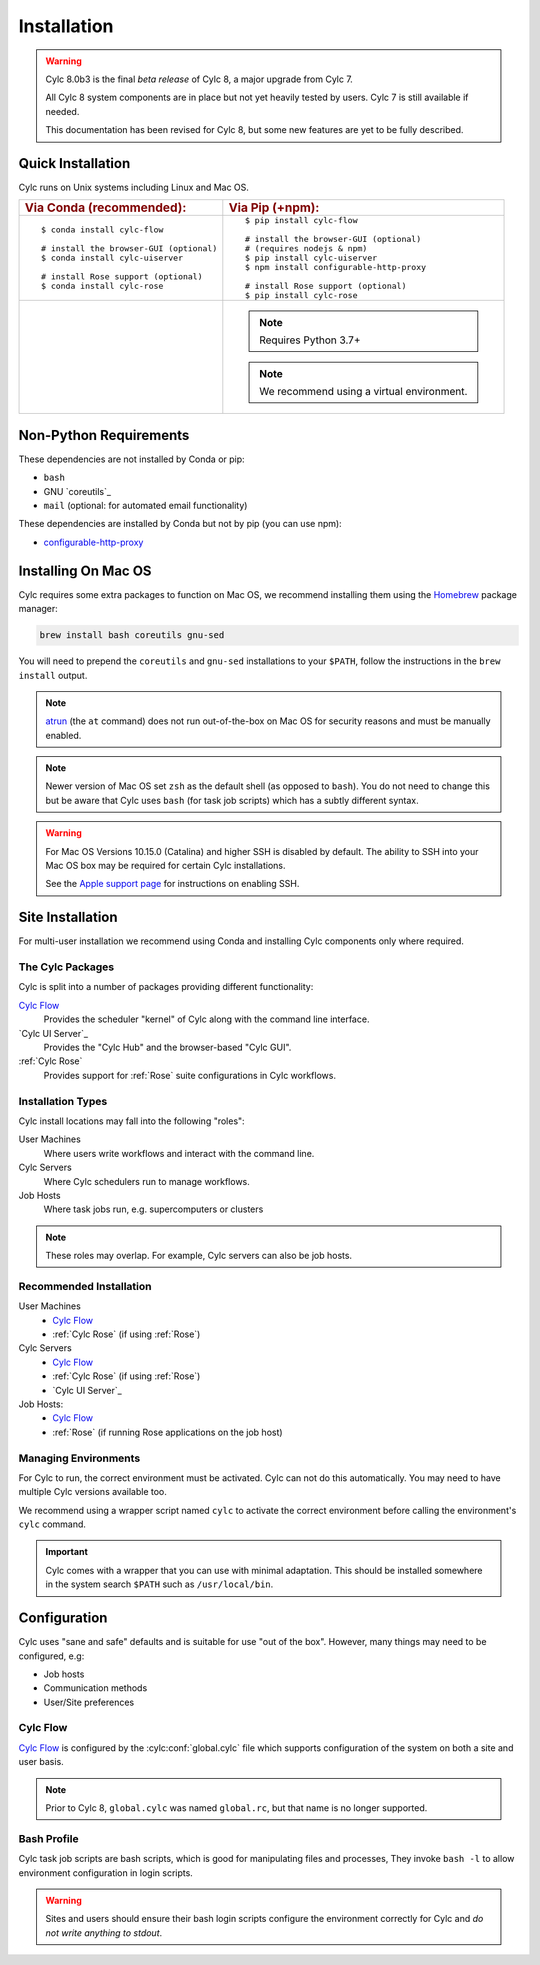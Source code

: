 .. _installation:

Installation
============

.. warning::

   Cylc 8.0b3 is the final *beta release* of Cylc 8, a major upgrade from Cylc 7.

   All Cylc 8 system components are in place but not yet heavily tested by users. 
   Cylc 7 is still available if needed.

   This documentation has been revised for Cylc 8, but some new features are
   yet to be fully described.


Quick Installation
------------------

Cylc runs on Unix systems including Linux and Mac OS.

.. highlight:: sub

.. list-table::
   :class: grid-table

   * - .. rubric:: Via Conda (recommended):
     - .. rubric:: Via Pip (+npm):

   * - ::

          $ conda install cylc-flow

          # install the browser-GUI (optional)
          $ conda install cylc-uiserver

          # install Rose support (optional)
          $ conda install cylc-rose

     - ::

          $ pip install cylc-flow

          # install the browser-GUI (optional)
          # (requires nodejs & npm)
          $ pip install cylc-uiserver
          $ npm install configurable-http-proxy

          # install Rose support (optional)
          $ pip install cylc-rose

   * -
     -
       .. note::

          Requires Python 3.7+

       .. note::

          We recommend using a virtual environment.


.. highlight:: bash


.. _non-python-requirements:

Non-Python Requirements
-----------------------

.. _configurable-http-proxy: https://anaconda.org/conda-forge/configurable-http-proxy

These dependencies are not installed by Conda or pip:

* ``bash``
* GNU `coreutils`_
* ``mail`` (optional: for automated email functionality)

These dependencies are installed by Conda but not by pip (you can use npm):

* `configurable-http-proxy`_


Installing On Mac OS
--------------------

.. _Homebrew: https://formulae.brew.sh/
.. _atrun: https://www.unix.com/man-page/FreeBSD/8/atrun/

Cylc requires some extra packages to function on Mac OS, we recommend
installing them using the `Homebrew`_ package manager:

.. code-block::

   brew install bash coreutils gnu-sed

You will need to prepend the ``coreutils`` and ``gnu-sed`` installations to
your ``$PATH``, follow the instructions in the ``brew install`` output.

.. note::

   `atrun`_ (the ``at`` command) does not run out-of-the-box on Mac OS
   for security reasons and must be manually enabled.

.. note::

   Newer version of Mac OS set ``zsh`` as the default shell (as opposed to
   ``bash``). You do not need to change this but be aware that Cylc uses
   ``bash`` (for task job scripts) which has a subtly different syntax.

.. warning::

   For Mac OS Versions 10.15.0 (Catalina) and higher SSH is disabled by
   default. The ability to SSH into your Mac OS box may be required for
   certain Cylc installations.

   See the `Apple support page
   <https://support.apple.com/en-gb/guide/mac-help/mchlp1066/mac>`_
   for instructions on enabling SSH.


Site Installation
-----------------

For multi-user installation we recommend using Conda and installing
Cylc components only where required.

The Cylc Packages
^^^^^^^^^^^^^^^^^

Cylc is split into a number of packages providing different functionality:

`Cylc Flow`_
   Provides the scheduler "kernel" of Cylc along with the command line interface.
`Cylc UI Server`_
   Provides the "Cylc Hub" and the browser-based "Cylc GUI".
:ref:`Cylc Rose`
   Provides support for :ref:`Rose` suite configurations in Cylc workflows.

Installation Types
^^^^^^^^^^^^^^^^^^

Cylc install locations may fall into the following "roles":

User Machines
   Where users write workflows and interact with the command line.
Cylc Servers
   Where Cylc schedulers run to manage workflows.
Job Hosts
   Where task jobs run, e.g. supercomputers or clusters

.. note::

   These roles may overlap. For example, Cylc servers can also be job hosts.

Recommended Installation
^^^^^^^^^^^^^^^^^^^^^^^^

User Machines
   * `Cylc Flow`_
   * :ref:`Cylc Rose` (if using :ref:`Rose`)
Cylc Servers
   * `Cylc Flow`_
   * :ref:`Cylc Rose` (if using :ref:`Rose`)
   * `Cylc UI Server`_
Job Hosts:
   * `Cylc Flow`_
   * :ref:`Rose` (if running Rose applications on the job host)

.. _managing environments:

Managing Environments
^^^^^^^^^^^^^^^^^^^^^

For Cylc to run, the correct environment must be activated. Cylc can
not do this automatically. You may need to have multiple Cylc versions
available too.

We recommend using a wrapper script named ``cylc`` to activate the correct
environment before calling the environment's  ``cylc`` command.

.. TODO - update this once the wrapper has been added to cylc-flow package data.

.. important::

   Cylc comes with a wrapper that you can use with minimal adaptation.
   This should be installed somewhere in the system search ``$PATH`` such
   as ``/usr/local/bin``.

Configuration
-------------

Cylc uses "sane and safe" defaults and is suitable for use "out of the box".
However, many things may need to be configured, e.g:

* Job hosts
* Communication methods
* User/Site preferences

Cylc Flow
^^^^^^^^^

`Cylc Flow`_ is configured by the :cylc:conf:`global.cylc` file which supports
configuration of the system on both a site and user basis.

.. note::

   Prior to Cylc 8, ``global.cylc`` was named ``global.rc``, but that name is
   no longer supported.

Bash Profile
^^^^^^^^^^^^

Cylc task job scripts are bash scripts, which is good for manipulating files
and processes, They invoke ``bash -l`` to allow environment configuration in
login scripts. 

.. warning::

   Sites and users should ensure their bash login scripts configure the
   environment correctly for Cylc and *do not write anything to stdout*.
